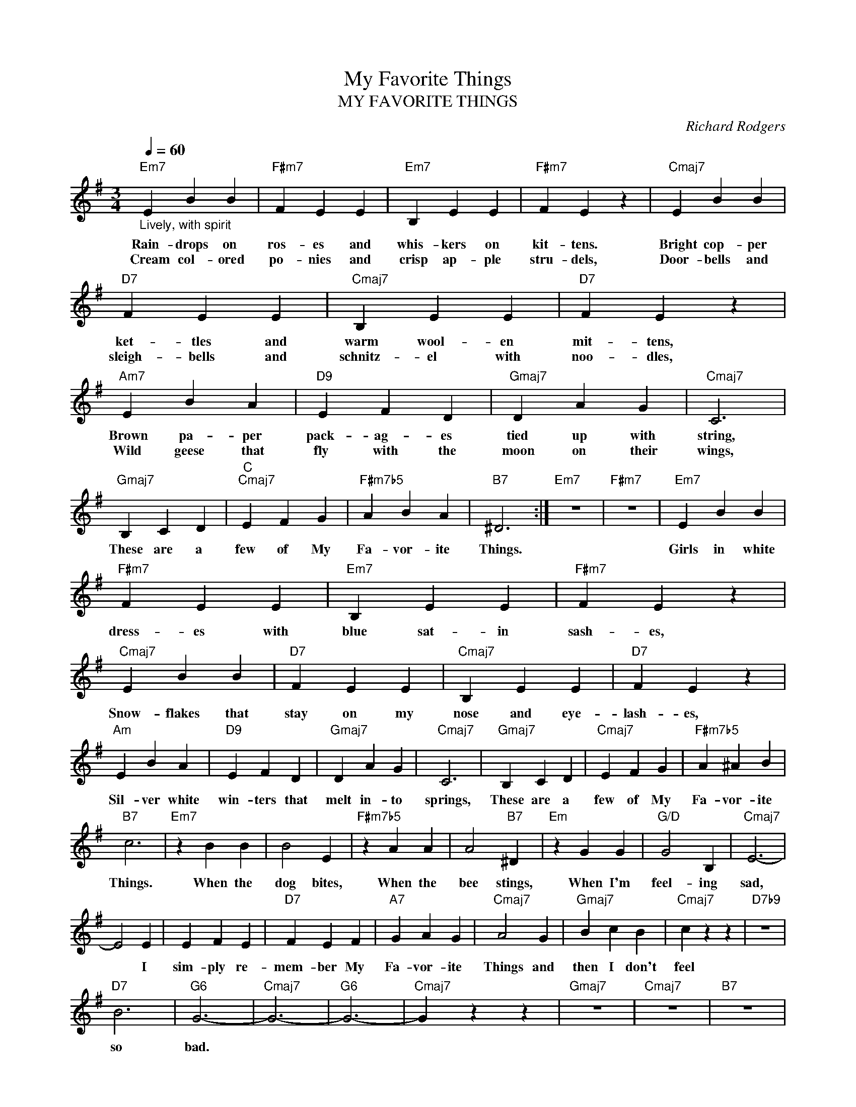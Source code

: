 X:1
T:My Favorite Things
T:MY FAVORITE THINGS
C:Richard Rodgers
Z:All Rights Reserved
L:1/4
Q:1/4=60
M:3/4
K:G
V:1 treble 
%%MIDI program 0
%%MIDI control 7 100
%%MIDI control 10 64
V:1
"Em7""_Lively, with spirit" E B B |"F#m7" F E E |"Em7" B, E E |"F#m7" F E z |"Cmaj7" E B B | %5
w: Rain- drops on|ros- es and|whis- kers on|kit- tens.|Bright cop- per|
w: Cream col- ored|po- nies and|crisp ap- ple|stru- dels,|Door- bells and|
"D7" F E E |"Cmaj7" B, E E |"D7" F E z |"Am7" E B A |"D9" E F D |"Gmaj7" D A G |"Cmaj7" C3 | %12
w: ket- tles and|warm wool- en|mit- tens,|Brown pa- per|pack- ag- es|tied up with|string,|
w: sleigh- bells and|schnitz- el with|noo- dles,|Wild geese that|fly with the|moon on their|wings,|
"Gmaj7" B, C D |"C""Cmaj7" E F G |"F#m7b5" A B A |"B7" ^D3 :|"Em7" z3 |"F#m7" z3 |"Em7" E B B | %19
w: These are a|few of My|Fa- vor- ite|Things.|||Girls in white|
w: |||||||
"F#m7" F E E |"Em7" B, E E |"F#m7" F E z |"Cmaj7" E B B |"D7" F E E |"Cmaj7" B, E E |"D7" F E z | %26
w: dress- es with|blue sat- in|sash- es,|Snow- flakes that|stay on my|nose and eye-|lash- es,|
w: |||||||
"Am" E B A |"D9" E F D |"Gmaj7" D A G |"Cmaj7" C3 |"Gmaj7" B, C D |"Cmaj7" E F G |"F#m7b5" A ^A B | %33
w: Sil- ver white|win- ters that|melt in- to|springs,|These are a|few of My|Fa- vor- ite|
w: |||||||
"B7" c3 |"Em7" z B B | B2 E |"F#m7b5" z A A | A2"B7" ^D |"Em" z G G |"G/D" G2 B, |"Cmaj7" E3- | %41
w: Things.|When the|dog bites,|When the|bee stings,|When I'm|feel- ing|sad,|
w: ||||||||
 E2 E | E F E |"D7" F E F |"A7" G A G |"Cmaj7" A2 G |"Gmaj7" B c B |"Cmaj7" c z z |"D7b9" z3 | %49
w: * I|sim- ply re-|mem- ber My|Fa- vor- ite|Things and|then I don't|feel||
w: ||||||||
"D7" B3 |"G6" G3- |"Cmaj7" G3- |"G6" G3- |"Cmaj7" G z z |"Gmaj7" z3 |"Cmaj7" z3 |"B7" z3 | %57
w: so|bad.|||||||
w: ||||||||
"Em7" z3 | z3 |] %59
w: ||
w: ||

